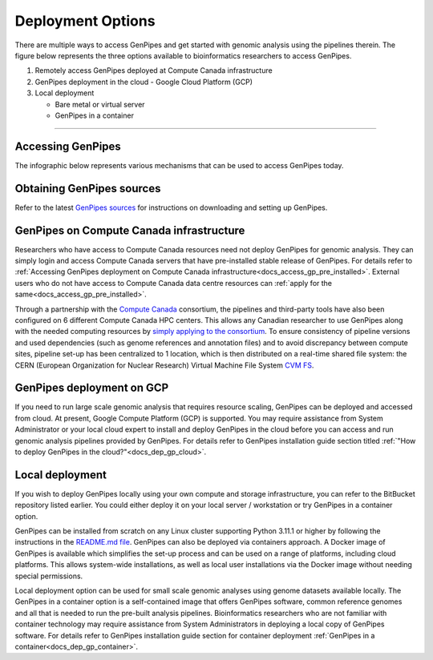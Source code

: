 .. _docs_dep_options:


Deployment Options
===================

There are multiple ways to access GenPipes and get started with genomic analysis using the pipelines therein. The figure below represents the three options available to bioinformatics researchers to access GenPipes.

1. Remotely access GenPipes deployed at Compute Canada infrastructure
2. GenPipes deployment in the cloud - Google Cloud Platform (GCP)
3. Local deployment 

   * Bare metal or virtual server
   * GenPipes in a container

----

Accessing GenPipes
-------------------

The infographic below represents various mechanisms that can be used to access GenPipes today.

.. image:: /img/accessing_gp.png

Obtaining GenPipes sources
--------------------------
Refer to the latest `GenPipes sources <https://bitbucket.org/mugqic/genpipes/src/master/>`_ for instructions on downloading and setting up GenPipes.

GenPipes on Compute Canada infrastructure
-----------------------------------------

Researchers who have access to Compute Canada resources need not deploy GenPipes for genomic analysis. They can simply login and access Compute Canada servers that have pre-installed stable release of GenPipes.  For details refer to :ref:`Accessing GenPipes deployment on Compute Canada infrastructure<docs_access_gp_pre_installed>`. External users who do not have access to Compute Canada data centre resources can :ref:`apply for the same<docs_access_gp_pre_installed>`.

Through a partnership with the `Compute Canada <https://www.computecanada.ca/>`_ consortium, the pipelines and third-party tools have also been configured on 6 different Compute Canada HPC centers. This allows any Canadian researcher to use GenPipes along with the needed computing resources by `simply applying to the consortium <https://www.computecanada.ca/research-portal/account-management/apply-for-an-account/>`_. To ensure consistency of pipeline versions and used dependencies (such as genome references and annotation files) and to avoid discrepancy between compute sites, pipeline set-up has been centralized to 1 location, which is then distributed on a real-time shared file system: the CERN (European Organization for Nuclear Research) Virtual Machine File System `CVM FS <https://iopscience.iop.org/article/10.1088/1742-6596/396/5/052013/pdf>`_.

GenPipes deployment on GCP
--------------------------
If you need to run large scale genomic analysis that requires resource scaling, GenPipes can be deployed and accessed from cloud.  At present, Google Compute Platform (GCP) is supported.  You may require assistance from System Administrator or your local cloud expert to install and deploy GenPipes in the cloud before you can access and run genomic analysis pipelines provided by GenPipes.  For details refer to GenPipes installation guide section titled :ref:`"How to deploy GenPipes in the cloud?"<docs_dep_gp_cloud>`.

Local deployment
-----------------

If you wish to deploy GenPipes locally using your own compute and storage infrastructure, you can refer to the BitBucket repository listed earlier. You could either deploy it on your local server / workstation or try GenPipes in a container option.

GenPipes can be installed from scratch on any Linux cluster supporting Python 3.11.1 or higher by following the instructions in the `README.md file <https://bitbucket.org/mugqic/genpipes/src/master/README.md>`_. GenPipes can also be deployed via containers approach. A Docker image of GenPipes is available which simplifies the set-up process and can be used on a range of platforms, including cloud platforms. This allows system-wide installations, as well as local user installations via the Docker image without needing special permissions.

Local deployment option can be used for small scale genomic analyses using genome datasets available locally. The GenPipes in a container option is a self-contained image that offers GenPipes software, common reference genomes and all that is needed to run the pre-built analysis pipelines.  Bioinformatics researchers who are not familiar with container technology may require assistance from System Administrators in deploying a local copy of GenPipes software.  For details refer to GenPipes installation guide section for container deployment :ref:`GenPipes in a container<docs_dep_gp_container>`.
